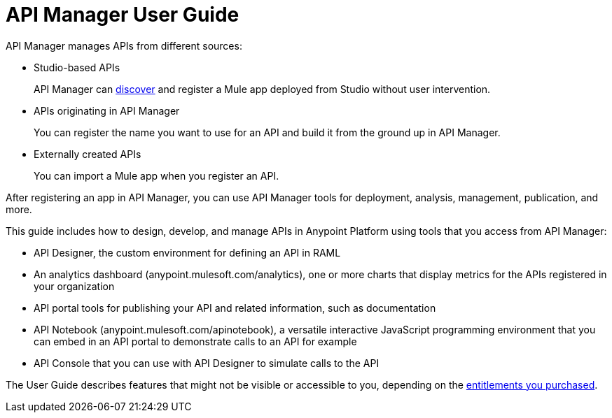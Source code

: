 = API Manager User Guide
:keywords: user guide, api

API Manager manages APIs from different sources:

* Studio-based APIs
+
API Manager can link:https://docs.mulesoft.com/api-manager/api-auto-discovery[discover] and register a Mule app deployed from Studio without user intervention.
+ 
* APIs originating in API Manager
+
You can register the name you want to use for an API and build it from the ground up in API Manager.
+
* Externally created APIs
+
You can import a Mule app when you register an API.

After registering an app in API Manager, you can use API Manager tools for deployment, analysis, management, publication, and more.

This guide includes how to design, develop, and manage APIs in Anypoint Platform using tools that you access from API Manager:

* API Designer, the custom environment for defining an API in RAML

* An analytics dashboard (anypoint.mulesoft.com/analytics), one or more charts that display metrics for the APIs registered in your organization

* API portal tools for publishing your API and related information, such as documentation

* API Notebook (anypoint.mulesoft.com/apinotebook), a versatile interactive JavaScript programming environment that you can embed in an API portal to demonstrate calls to an API for example

* API Console that you can use with API Designer to simulate calls to the API

The User Guide describes features that might not be visible or accessible to you, depending on the link:/release-notes/api-manager-release-notes#april-2016-release[entitlements you purchased].

